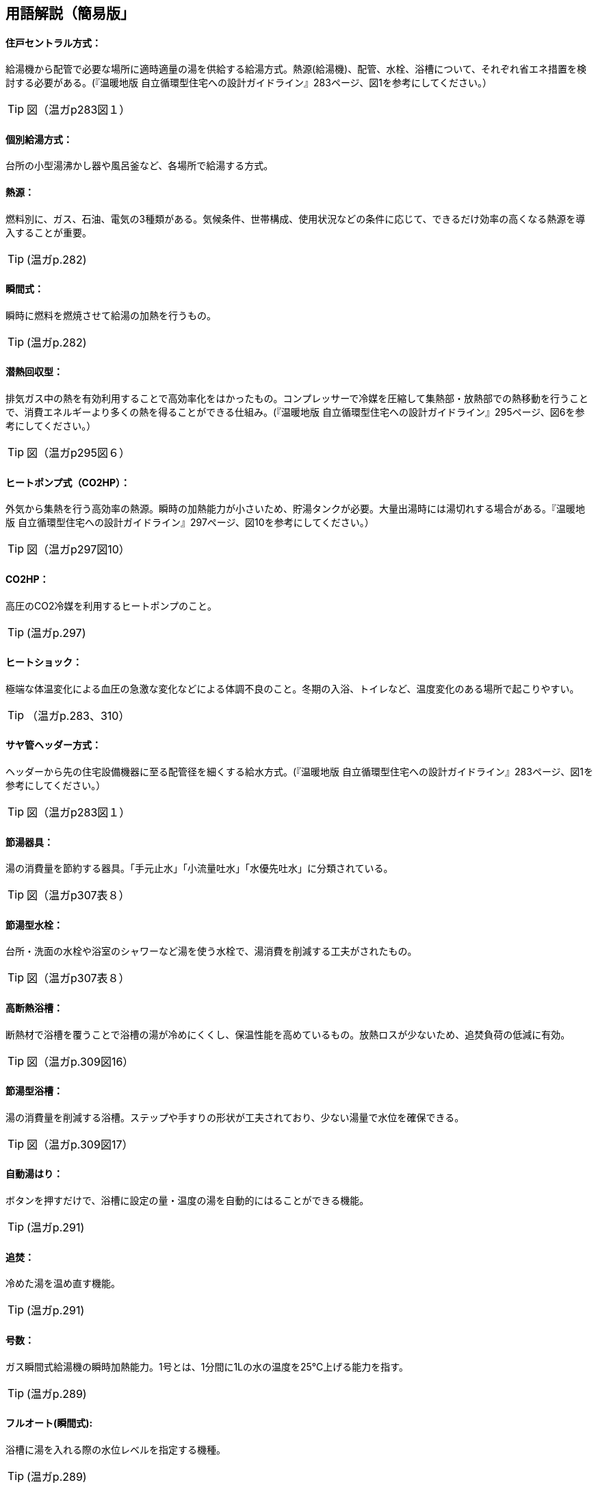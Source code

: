 == 用語解説（簡易版」

[[guide_hw_central]]
==== 住戸セントラル方式：
給湯機から配管で必要な場所に適時適量の湯を供給する給湯方式。熱源(給湯機)、配管、水栓、浴槽について、それぞれ省エネ措置を検討する必要がある。(『温暖地版 自立循環型住宅への設計ガイドライン』283ページ、図1を参考にしてください。）

TIP: 図（温ガp283図１）

[[guide_hw_kobetsu]]
==== 個別給湯方式：
台所の小型湯沸かし器や風呂釜など、各場所で給湯する方式。

[[guide_hw_netsugen]]
==== 熱源：
燃料別に、ガス、石油、電気の3種類がある。気候条件、世帯構成、使用状況などの条件に応じて、できるだけ効率の高くなる熱源を導入することが重要。

TIP: (温ガp.282)

[[guide_hw_shunkanshiki]]
==== 瞬間式：
瞬時に燃料を燃焼させて給湯の加熱を行うもの。

TIP: (温ガp.282)

[[guide_hw_sennetsu]]
==== 潜熱回収型：
排気ガス中の熱を有効利用することで高効率化をはかったもの。コンプレッサーで冷媒を圧縮して集熱部・放熱部での熱移動を行うことで、消費エネルギーより多くの熱を得ることができる仕組み。(『温暖地版 自立循環型住宅への設計ガイドライン』295ページ、図6を参考にしてください。）

TIP: 図（温ガp295図６）

[[guide_hw_heatpump]]
==== ヒートポンプ式（CO2HP）：
外気から集熱を行う高効率の熱源。瞬時の加熱能力が小さいため、貯湯タンクが必要。大量出湯時には湯切れする場合がある。『温暖地版 自立循環型住宅への設計ガイドライン』297ページ、図10を参考にしてください。）

TIP: 図（温ガp297図10）

[[guide_hw_co2hp]]
==== CO2HP：
高圧のCO2冷媒を利用するヒートポンプのこと。

TIP: (温ガp.297)

[[guide_hw_heatshock]]
==== ヒートショック：
極端な体温変化による血圧の急激な変化などによる体調不良のこと。冬期の入浴、トイレなど、温度変化のある場所で起こりやすい。

TIP: （温ガp.283、310）

[[guide_hw_sayakanheader]]
==== サヤ管ヘッダー方式：
ヘッダーから先の住宅設備機器に至る配管径を細くする給水方式。(『温暖地版 自立循環型住宅への設計ガイドライン』283ページ、図1を参考にしてください。）

TIP: 図（温ガp283図１）

[[guide_hw_setsuyukigu]]
==== 節湯器具：
湯の消費量を節約する器具。「手元止水」「小流量吐水」「水優先吐水」に分類されている。

TIP: 図（温ガp307表８）

[[guide_hw_setsuyugatasuisen]]
==== 節湯型水栓：
台所・洗面の水栓や浴室のシャワーなど湯を使う水栓で、湯消費を削減する工夫がされたもの。

TIP: 図（温ガp307表８）

[[guide_hw_yokuso_hoon]]
==== 高断熱浴槽：
断熱材で浴槽を覆うことで浴槽の湯が冷めにくくし、保温性能を高めているもの。放熱ロスが少ないため、追焚負荷の低減に有効。

TIP: 図（温ガp.309図16）

[[guide_hw_setsuyugatayokusou]]
==== 節湯型浴槽：
湯の消費量を削減する浴槽。ステップや手すりの形状が工夫されており、少ない湯量で水位を確保できる。

TIP: 図（温ガp.309図17）

[[guide_hw_jidouyuhari]]
==== 自動湯はり：
ボタンを押すだけで、浴槽に設定の量・温度の湯を自動的にはることができる機能。

TIP: (温ガp.291)

[[guide_hw_oidaki]]
==== 追焚：
冷めた湯を温め直す機能。

TIP: (温ガp.291)

[[guide_hw_gousuu]]
==== 号数：
ガス瞬間式給湯機の瞬時加熱能力。1号とは、1分間に1Lの水の温度を25℃上げる能力を指す。

TIP: (温ガp.289)

[[guide_hw_fullautoshunkan]]
==== フルオート(瞬間式): 
浴槽に湯を入れる際の水位レベルを指定する機種。 

TIP: (温ガp.289)

[[guide_hw_fullautochotou]]
==== フルオート(貯湯式):
浴槽の自動湯はりと追焚の両方が可能な機種。

TIP: (温ガp.289)

[[guide_hw_semiautoshunkan]]
==== セミオート(瞬間式)：
湯量（リットル）を指定する機種。

TIP: (温ガp.289)

[[guide_hw_semiautochotou]]
==== セミオート(貯湯式)：
自動湯はりのみ可能で追焚ができない機種。

TIP: (温ガp.289)

[[guide_hw_shizenjunkan]]
==== 自然循環式：
釜で温められた湯が浮力で循環すること。

TIP: (温ガp.291)

[[guide_hw_kyouseijunkan]]
==== 強制循環式：
浴槽と給湯機との間を2本の配管で接続して両方の配管で給湯を行い、追焚時には、片方の配管で浴槽の湯を給湯機にポンプ動力で引き込み、給湯機で昇温した湯を他方の配管で浴槽に戻す方式。風呂と給湯機の設置場所の自由度が高い。

TIP: (温ガp.291)

[[guide_hw_sashiyu]]
==== さし湯：
湯が冷めた際に熱い湯を足すこと。さし湯を上手に使うことで省エネ効果が期待できる。

TIP: (温ガp.291)

[[guide_hw_shuttoupattern]]
==== 出湯パターン：
一日の給湯の消費量を想定したパターン。

TIP: (温ガp.293)

[[guide_hw_ibeclmode]]
==== IBECLモード：
30年ほど前の湯消費実態を基に4人世帯を前提として作成された使用条件。1日に13回の出湯しか行わないなど、現状に即していない面がある。

TIP: (温ガp.293)

[[guide_hw_shuseim1mode]]
==== 修正M1モード：
4人家族を想定し、代表的な6日間から構成された全30日の使用条件。従来の試験条件に比べて、日変動を含めた実使用に近い条件での効率評価が可能になった。

TIP: (温ガp.293)

[[guide_hw_m1standardmode]]
==== M1スタンダードモード：
2012年施行の「低炭素認定基準」、2013年施行の「平成25年省エネルギー基準」において新たに定義された使用条件。短時間出湯、1～4人の世帯人数に応じた消費量、より実使用に近い効率評価が可能となった。

TIP: (温ガp.293)

[[guide_hw_nenkankyutoukouritsu]]
==== 年間給湯効率（APF）：
年間を通じて、1の電気により機器から取り出せる給湯の熱負荷の比率を表します。省エネには、値が大きい機種を選択する。ただし、東京・大阪の気象条件を想定しているため、寒冷地ではAPFより低い効率、蒸暑地ではAPFより高い効率になると考えられる。

TIP: (温ガp.299)

[[guide_hw_nenkanhoonkouritsu]]
==== 年間給湯保温効率（JIS）：
APFをベースに、浴槽の追焚を追加した出湯パターンによるシステム全体のエネルギー効率。省エネには、値が大きい機種を選択する。

TIP: (温ガp.300)

[[guide_hw_energyshouhikouritsu]]
エネルギー消費効率：
ヒートポンプユニット単体の性能。1の電気で得られる加熱量を示す。CO2HPは外気を熱源とするため、外気温度の季節変動に伴い大きく効率が変化する。

TIP: (温ガp.299)

[[guide_hw_modonetsukouritsu]]
==== モード熱効率：
JIS S2075（家庭用ガス・石油温水機器のモード効率測定法）に定められた測定方法に基づく値

[[guide_hw_jiskouritsu]]
==== JIS効率： 
JIS C 9220：2011（家庭用ヒートポンプ給湯機）に基づく年間給湯保温効率（JIS）又は年間給湯効率（JIS）の値

[[guide_hw_temotoshisui]]
==== 手元止水水栓：
タッチ式の機構やリモートセンサー・リモートスイッチにより、通常の操作よりも容易に止水を行うことができる水栓。

TIP: 図（温ガp307表８）

[[guide_hw_shouryoutosui]]
==== 小流量吐水水栓：
少ない流量で快適に使える工夫がされた水栓。

TIP: 図（温ガp307表８）

[[guide_hw_mizuyuusen]]
==== 水優先吐水：
通常の使用において水が優先的に出るように工夫された水栓。意図しない不必要な出湯を削減することが可能。

TIP: 図（温ガp308図15）

[[guide_hw_gas_jurai_kyutou_onsuidanbou]]
==== ガス従来型給湯温水暖房機：
ガスをエネルギー源とし、給湯機能と温水暖房機能を備えた熱源機。

[[guide_hw_gas_sennetsu_kyutou_onsuidanbou]]
==== ガス潜熱回収型給湯温水暖房機：
ガスをエネルギー源とし、給湯機能と温水暖房機能を備えた熱源機。従来型熱源機の一次熱交換器に加え二次熱交換器で排気中の水蒸気を水にすることにより、排気中の潜熱を回収して、熱効率を向上させた熱源機。

[[guide_hw_sekiyu_jurai_kyutou_onsuidanbou]]
==== 石油従来型給湯温水暖房機：
灯油をエネルギー源とし、給湯機能と温水暖房機能を備えた熱源機。

[[guide_hw_sekiyu_sennetsu_kyutou_onsuidanbou]]
==== 石油潜熱回収型給湯温水暖房機：
灯油をエネルギー源とし、給湯機能と温水暖房機能を備えた熱源機。従来型熱源機の一次熱交換器に加え二次熱交換器で排気中の水蒸気を水にすることにより、排気中の潜熱を回収して、熱効率を向上させた熱源機。

[[guide_hw_denkiheater_kyutou_onsuidanbou]]
==== 電気ヒーター給湯温水暖房機：
電気ヒーターにより電気を熱に変換して過熱する給湯温水暖房機。夜間時間帯の電気を利用して暖められた湯又は不凍液を貯湯タンクに貯める貯湯タイプが一般的。

[[guide_hw_denkiheatpump_gas_shunkanheiyougata_kyuutou_onsuidanbou]]
==== 電気ヒートポンプ・ガス瞬間式併用型給湯温水暖房機：
電気ヒートポンプと潜熱回収型ガス熱源機により構成された給湯温水暖房機。


